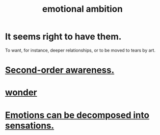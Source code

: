 :PROPERTIES:
:ID:       13aba0e9-33c1-4f2b-906c-4ab3ab683522
:END:
#+title: emotional ambition
* It seems right to have them.
  To want, for instance, deeper relationships,
  or to be moved to tears by art.
* [[id:c5b7909b-621a-4a43-8641-7b9df357ee36][Second-order awareness.]]
* [[id:792aec5d-797b-4ff7-bc48-ea814d22c4a1][wonder]]
* [[id:b268c502-2ebd-4d76-9025-0a4e2806e1d8][Emotions can be decomposed into sensations.]]
